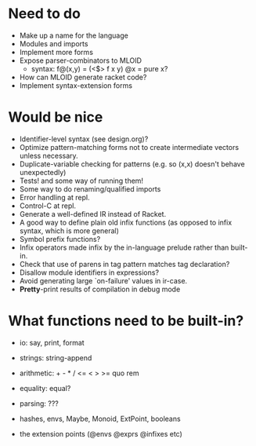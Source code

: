 * Need to do
- Make up a name for the language
- Modules and imports
- Implement more forms
- Expose parser-combinators to MLOID
  - syntax: f@(x,y) = (<$> f x y)
    @x = pure x?
- How can MLOID generate racket code?
- Implement syntax-extension forms

* Would be nice
- Identifier-level syntax (see design.org)?
- Optimize pattern-matching forms not to create intermediate vectors unless
  necessary.
- Duplicate-variable checking for patterns (e.g. so (x,x) doesn't behave
  unexpectedly)
- Tests! and some way of running them!
- Some way to do renaming/qualified imports
- Error handling at repl.
- Control-C at repl.
- Generate a well-defined IR instead of Racket.
- A good way to define plain old infix functions
  (as opposed to infix syntax, which is more general)
- Symbol prefix functions?
- Infix operators made infix by the in-language prelude rather than built-in.
- Check that use of parens in tag pattern matches tag declaration?
- Disallow module identifiers in expressions?
- Avoid generating large `on-failure' values in ir-case.
- *Pretty*-print results of compilation in debug mode

* What functions need to be built-in?
- io: say, print, format
- strings: string-append
- arithmetic: + - * / <= < > >= quo rem
- equality: equal?
- parsing: ???

- hashes, envs, Maybe, Monoid, ExtPoint, booleans
- the extension points (@envs @exprs @infixes etc)

